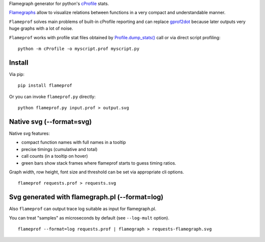 Flamegraph generator for python's `cProfile <https://docs.python.org/3/library/profile.html>`_ stats.

`Flamegraphs <http://www.brendangregg.com/flamegraphs.html>`_ allow to
visualize relations between functions in a very compact and understandable
manner.

``Flameprof`` solves main problems of built-in cProfile reporting and can replace
`gprof2dot <https://github.com/jrfonseca/gprof2dot>`_ because later outputs
very huge graphs with a lot of noise.

``Flameprof`` works with profile stat files obtained by
`Profile.dump_stats() <https://docs.python.org/3/library/profile.html#profile.Profile.dump_stats>`_
call or via direct script profiling::

    python -m cProfile -o myscript.prof myscript.py


Install
=======

Via pip::

    pip install flameprof

Or you can invoke ``flameprof.py`` directly::

    python flameprof.py input.prof > output.svg


Native svg (--format=svg)
=========================

Native svg features:

* compact function names with full names in a tooltip
* precise timings (cumulative and total)
* call counts (in a tooltip on hover)
* green bars show stack frames where flameprof starts to guess timing ratios.

Graph width, row height, font size and threshold can be set via appropriate cli
options.

::

    flameprof requests.prof > requests.svg

.. image:: https://github.com/baverman/flameprof/raw/master/img/requests.png?raw=true
    :alt: Requests profile
    :width: 100%
    :align: center


Svg generated with flamegraph.pl (--format=log)
===============================================

Also ``flameprof`` can output trace log suitable as input for flamegraph.pl.

You can treat "samples" as microseconds by default (see ``--log-mult`` option).

::

    flameprof --format=log requests.prof | flamegraph > requests-flamegraph.svg

.. image:: https://github.com/baverman/flameprof/raw/master/img/requests-flamegraph.png?raw=true
    :alt: Requests profile with flamegraph.pl
    :width: 100%
    :align: center
